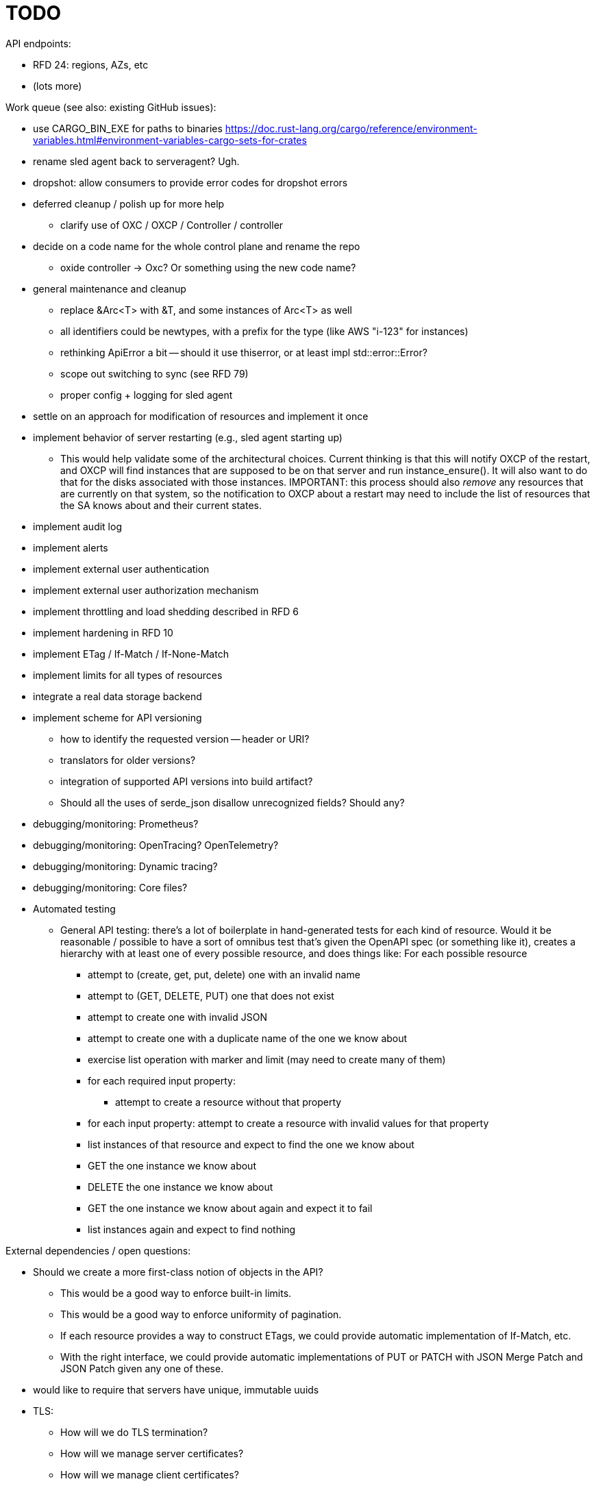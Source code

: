 :showtitle:
:icons: font

= TODO

API endpoints:

* RFD 24: regions, AZs, etc
* (lots more)

Work queue (see also: existing GitHub issues):

* use CARGO_BIN_EXE for paths to binaries
https://doc.rust-lang.org/cargo/reference/environment-variables.html#environment-variables-cargo-sets-for-crates
* rename sled agent back to serveragent? Ugh.
* dropshot: allow consumers to provide error codes for dropshot errors
* deferred cleanup / polish up for more help
** clarify use of OXC / OXCP / Controller / controller
* decide on a code name for the whole control plane and rename the repo
** oxide controller -> Oxc?  Or something using the new code name?
* general maintenance and cleanup
** replace &Arc<T> with &T, and some instances of Arc<T> as well
** all identifiers could be newtypes, with a prefix for the type (like AWS
   "i-123" for instances)
** rethinking ApiError a bit -- should it use thiserror, or at least impl
   std::error::Error?
** scope out switching to sync (see RFD 79)
** proper config + logging for sled agent
* settle on an approach for modification of resources and implement it once
* implement behavior of server restarting (e.g., sled agent starting up)
** This would help validate some of the architectural choices.  Current thinking
   is that this will notify OXCP of the restart, and OXCP will find instances
   that are supposed to be on that server and run instance_ensure().  It will
   also want to do that for the disks associated with those instances.
   IMPORTANT: this process should also _remove_ any resources that are currently
   on that system, so the notification to OXCP about a restart may need to
   include the list of resources that the SA knows about and their current
   states.
* implement audit log
* implement alerts
* implement external user authentication
* implement external user authorization mechanism
* implement throttling and load shedding described in RFD 6
* implement hardening in RFD 10
* implement ETag / If-Match / If-None-Match
* implement limits for all types of resources
* integrate a real data storage backend
* implement scheme for API versioning
** how to identify the requested version -- header or URI?
** translators for older versions?
** integration of supported API versions into build artifact?
** Should all the uses of serde_json disallow unrecognized fields?  Should any?
* debugging/monitoring: Prometheus?
* debugging/monitoring: OpenTracing? OpenTelemetry?
* debugging/monitoring: Dynamic tracing?
* debugging/monitoring: Core files?
* Automated testing
** General API testing: there's a lot of boilerplate in hand-generated tests
   for each kind of resource.  Would it be reasonable / possible to have a sort
   of omnibus test that's given the OpenAPI spec (or something like it),
   creates a hierarchy with at least one of every possible resource, and does
   things like: For each possible resource
*** attempt to (create, get, put, delete) one with an invalid name
*** attempt to (GET, DELETE, PUT) one that does not exist
*** attempt to create one with invalid JSON
*** attempt to create one with a duplicate name of the one we know about
*** exercise list operation with marker and limit (may need to create many of them)
*** for each required input property:
**** attempt to create a resource without that property
*** for each input property: attempt to create a resource with invalid values
    for that property
*** list instances of that resource and expect to find the one we know about
*** GET the one instance we know about
*** DELETE the one instance we know about
*** GET the one instance we know about again and expect it to fail
*** list instances again and expect to find nothing

External dependencies / open questions:

* Should we create a more first-class notion of objects in the API?
** This would be a good way to enforce built-in limits.
** This would be a good way to enforce uniformity of pagination.
** If each resource provides a way to construct ETags, we could provide
   automatic implementation of If-Match, etc.
** With the right interface, we could provide automatic implementations of PUT
   or PATCH with JSON Merge Patch and JSON Patch given any one of these.
* would like to require that servers have unique, immutable uuids
* TLS:
** How will we do TLS termination?
** How will we manage server certificates?
** How will we manage client certificates?
* what data storage backend will we use?
* what does bootstrapping / key management look like?
* what does internal authorization look like?

Other activities:

* Performance testing
* Stress testing
* Fault testing / under load
* Fuzz testing
* Security review

Nice-to-haves:

* API consistency checks: e.g., camel case every where

Things we're going to want to build once:

* metric export
* structured event reporting (e.g., audit log, alert log, fault log)
* opentracing-type reporting
* client-side circuit breakers
* service discovery
* client connection pooling
* server-side throttling
* command-line utilities

Check out linkerd (for inspiration -- it looks K8s-specific)
